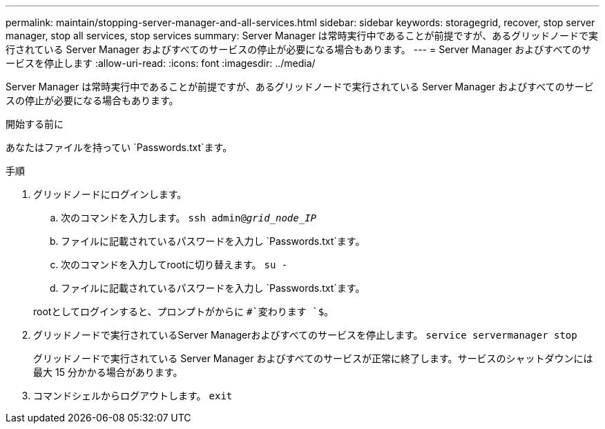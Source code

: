---
permalink: maintain/stopping-server-manager-and-all-services.html 
sidebar: sidebar 
keywords: storagegrid, recover, stop server manager, stop all services, stop services 
summary: Server Manager は常時実行中であることが前提ですが、あるグリッドノードで実行されている Server Manager およびすべてのサービスの停止が必要になる場合もあります。 
---
= Server Manager およびすべてのサービスを停止します
:allow-uri-read: 
:icons: font
:imagesdir: ../media/


[role="lead"]
Server Manager は常時実行中であることが前提ですが、あるグリッドノードで実行されている Server Manager およびすべてのサービスの停止が必要になる場合もあります。

.開始する前に
あなたはファイルを持ってい `Passwords.txt`ます。

.手順
. グリッドノードにログインします。
+
.. 次のコマンドを入力します。 `ssh admin@_grid_node_IP_`
.. ファイルに記載されているパスワードを入力し `Passwords.txt`ます。
.. 次のコマンドを入力してrootに切り替えます。 `su -`
.. ファイルに記載されているパスワードを入力し `Passwords.txt`ます。


+
rootとしてログインすると、プロンプトがからに `#`変わります `$`。

. グリッドノードで実行されているServer Managerおよびすべてのサービスを停止します。 `service servermanager stop`
+
グリッドノードで実行されている Server Manager およびすべてのサービスが正常に終了します。サービスのシャットダウンには最大 15 分かかる場合があります。

. コマンドシェルからログアウトします。 `exit`

